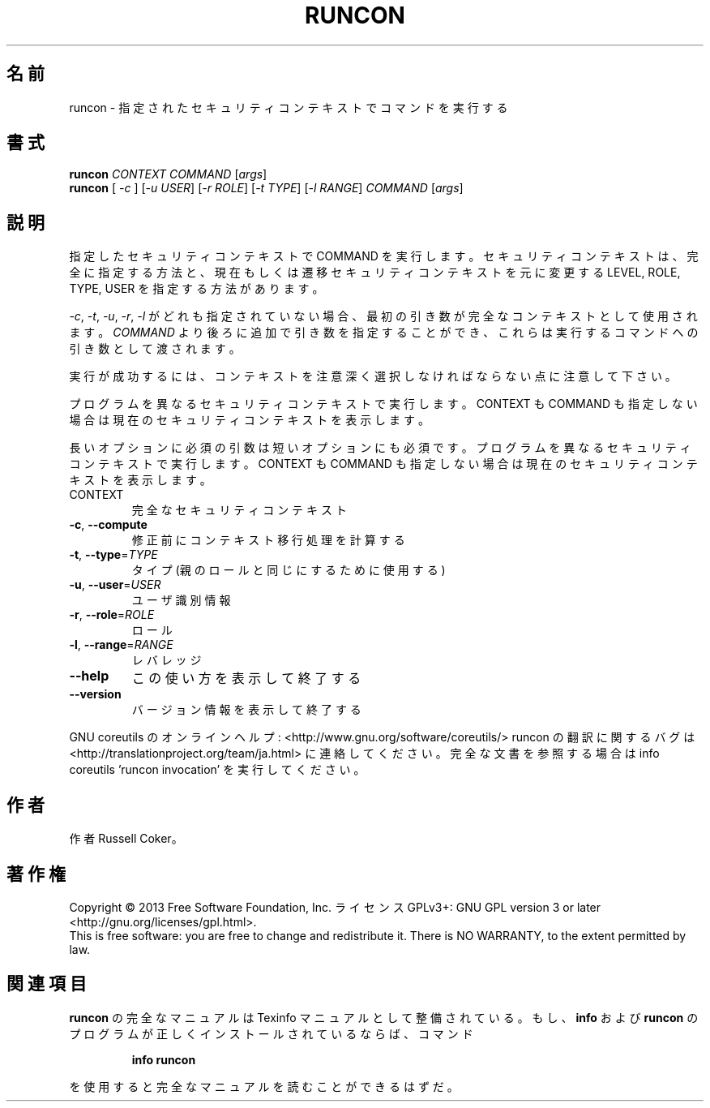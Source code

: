 .\" DO NOT MODIFY THIS FILE!  It was generated by help2man 1.43.3.
.TH RUNCON "1" "2014年5月" "GNU coreutils" "ユーザーコマンド"
.SH 名前
runcon \- 指定されたセキュリティコンテキストでコマンドを実行する
.SH 書式
.B runcon
\fICONTEXT COMMAND \fR[\fIargs\fR]
.br
.B runcon
[ \fI-c \fR] [\fI-u USER\fR] [\fI-r ROLE\fR] [\fI-t TYPE\fR] [\fI-l RANGE\fR] \fICOMMAND \fR[\fIargs\fR]
.SH 説明
指定したセキュリティコンテキストで COMMAND を実行します。
セキュリティコンテキストは、完全に指定する方法と、
現在もしくは遷移セキュリティコンテキストを元に
変更する LEVEL, ROLE, TYPE, USER を指定する方法があります。
.PP
\fI-c\fR, \fI-t\fR, \fI-u\fR, \fI-r\fR, \fI-l\fR がどれも指定されていない場合、
最初の引き数が完全なコンテキストとして使用されます。
\fICOMMAND\fR より後ろに追加で引き数を指定することができ、
これらは実行するコマンドへの引き数として渡されます。
.PP
実行が成功するには、コンテキストを注意深く選択しなければならない点に
注意して下さい。
.PP
プログラムを異なるセキュリティコンテキストで実行します。
CONTEXT も COMMAND も指定しない場合は現在のセキュリティコンテキスト
を表示します。
.PP
長いオプションに必須の引数は短いオプションにも必須です。
プログラムを異なるセキュリティコンテキストで実行します。
CONTEXT も COMMAND も指定しない場合は現在のセキュリティコンテキストを表示
します。
.TP
CONTEXT
完全なセキュリティコンテキスト
.TP
\fB\-c\fR, \fB\-\-compute\fR
修正前にコンテキスト移行処理を計算する
.TP
\fB\-t\fR, \fB\-\-type\fR=\fITYPE\fR
タイプ (親のロールと同じにするために使用する)
.TP
\fB\-u\fR, \fB\-\-user\fR=\fIUSER\fR
ユーザ識別情報
.TP
\fB\-r\fR, \fB\-\-role\fR=\fIROLE\fR
ロール
.TP
\fB\-l\fR, \fB\-\-range\fR=\fIRANGE\fR
レバレッジ
.TP
\fB\-\-help\fR
この使い方を表示して終了する
.TP
\fB\-\-version\fR
バージョン情報を表示して終了する
.PP
GNU coreutils のオンラインヘルプ: <http://www.gnu.org/software/coreutils/>
runcon の翻訳に関するバグは <http://translationproject.org/team/ja.html> に連絡してください。
完全な文書を参照する場合は info coreutils 'runcon invocation' を実行してください。
.SH 作者
作者 Russell Coker。
.SH 著作権
Copyright \(co 2013 Free Software Foundation, Inc.
ライセンス GPLv3+: GNU GPL version 3 or later <http://gnu.org/licenses/gpl.html>.
.br
This is free software: you are free to change and redistribute it.
There is NO WARRANTY, to the extent permitted by law.
.SH 関連項目
.B runcon
の完全なマニュアルは Texinfo マニュアルとして整備されている。もし、
.B info
および
.B runcon
のプログラムが正しくインストールされているならば、コマンド
.IP
.B info runcon
.PP
を使用すると完全なマニュアルを読むことができるはずだ。
